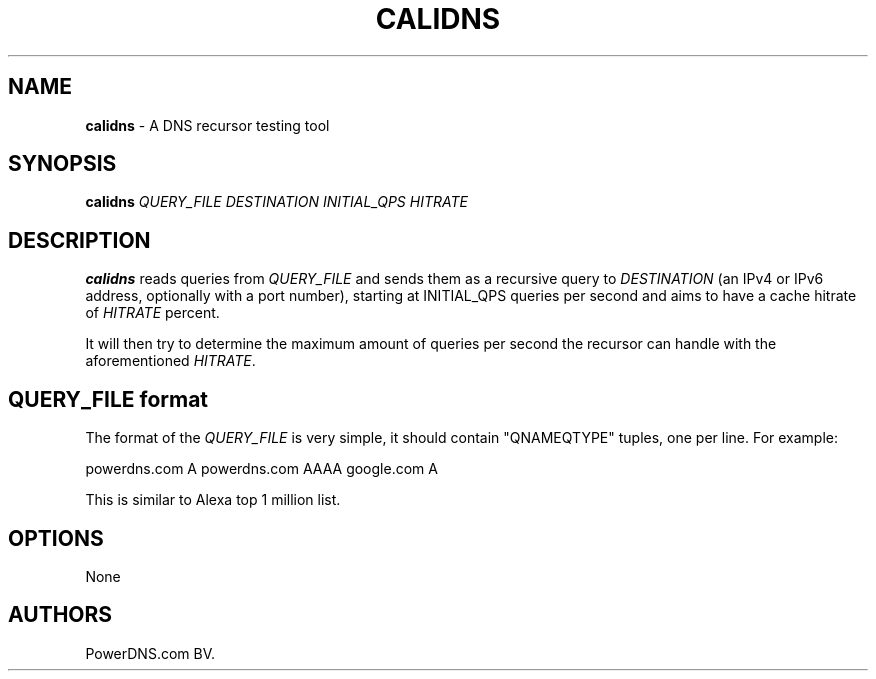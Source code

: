 .TH "CALIDNS" "1" "April 2016" "" ""
.SH NAME
.PP
\f[B]calidns\f[] \- A DNS recursor testing tool
.SH SYNOPSIS
.PP
\f[B]calidns\f[] \f[I]QUERY_FILE\f[] \f[I]DESTINATION\f[]
\f[I]INITIAL_QPS\f[] \f[I]HITRATE\f[]
.SH DESCRIPTION
.PP
\f[B]calidns\f[] reads queries from \f[I]QUERY_FILE\f[] and sends them
as a recursive query to \f[I]DESTINATION\f[] (an IPv4 or IPv6 address,
optionally with a port number), starting at INITIAL_QPS queries per
second and aims to have a cache hitrate of \f[I]HITRATE\f[] percent.
.PP
It will then try to determine the maximum amount of queries per second
the recursor can handle with the aforementioned \f[I]HITRATE\f[].
.SH QUERY_FILE format
.PP
The format of the \f[I]QUERY_FILE\f[] is very simple, it should contain
"QNAMEQTYPE" tuples, one per line.
For example:
.PP
powerdns.com A powerdns.com AAAA google.com A
.PP
This is similar to Alexa top 1 million list.
.SH OPTIONS
.PP
None
.SH AUTHORS
PowerDNS.com BV.
